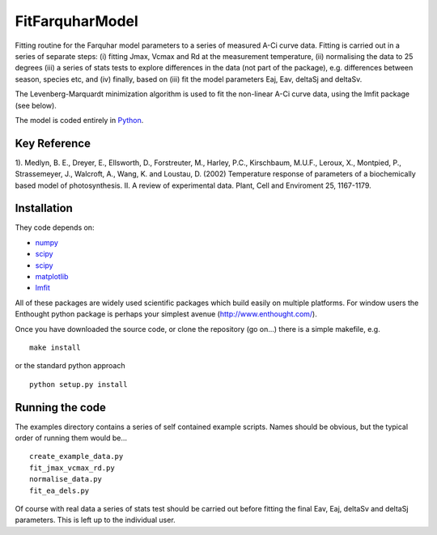 ====================
FitFarquharModel
====================

Fitting routine for the Farquhar model parameters to a series of measured A-Ci curve data. Fitting is carried out in a series of separate steps: (i) fitting Jmax, Vcmax and Rd at the measurement temperature, (ii) normalising the data to 25 degrees (iii) a series of stats tests to explore differences in the data (not part of the package), e.g. differences between season, species etc, and (iv) finally, based on (iii) fit the model parameters Eaj, Eav, deltaSj and deltaSv.

The Levenberg-Marquardt minimization algorithm is used to fit the non-linear
A-Ci curve data, using the lmfit package (see below).

The model is coded entirely in `Python 
<http://www.python.org/>`_.


Key Reference
=============
1). Medlyn, B. E., Dreyer, E., Ellsworth, D., Forstreuter, M., Harley, P.C., Kirschbaum, M.U.F., Leroux, X., Montpied, P., Strassemeyer, J., Walcroft, A., Wang, K. and Loustau, D. (2002) Temperature response of parameters of a biochemically based model of photosynthesis. II. A review of experimental data. Plant, Cell and Enviroment 25, 1167-1179.

.. contents:: :local:

Installation
=============

They code depends on:

* `numpy <http://numpy.scipy.org/>`_ 
* `scipy <http://www.scipy.org/>`_ 
* `scipy <http://www.scipy.org/>`_  
* `matplotlib <http://matplotlib.sourceforge.net/>`_ 
* `lmfit <http://newville.github.com/lmfit-py/>`_  

All of these packages are widely used scientific packages which build easily on multiple platforms. For window users the Enthought python package is perhaps your simplest avenue (http://www.enthought.com/).

Once you have downloaded the source code, or clone the repository (go on...) there is a simple makefile, e.g. ::

    make install

or the standard python approach ::

    python setup.py install

Running the code
=================

The examples directory contains a series of self contained example scripts. Names should be obvious, but the typical order of running them would be... ::

    create_example_data.py
    fit_jmax_vcmax_rd.py
    normalise_data.py
    fit_ea_dels.py

Of course with real data a series of stats test should be carried out before
fitting the final Eav, Eaj, deltaSv and deltaSj parameters. This is left up to the individual user.
    
